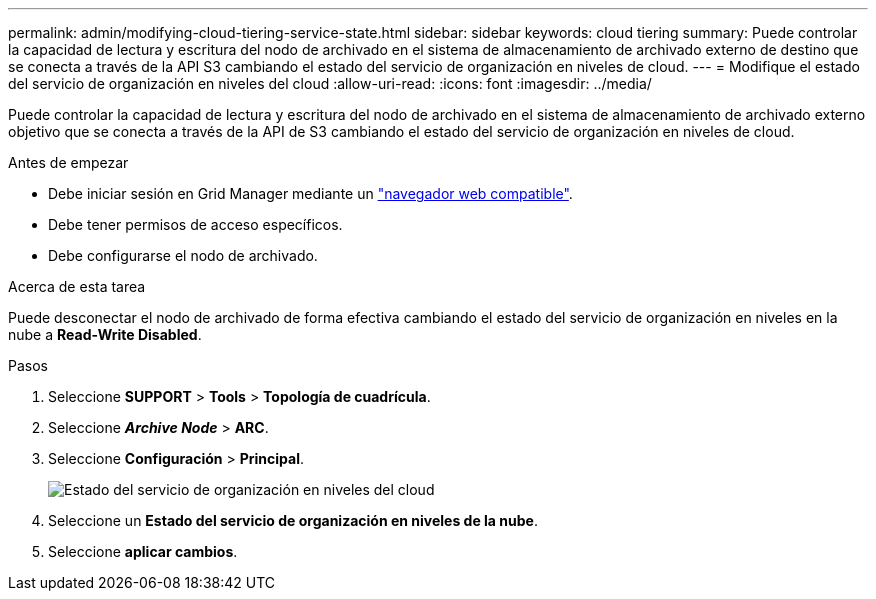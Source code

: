 ---
permalink: admin/modifying-cloud-tiering-service-state.html 
sidebar: sidebar 
keywords: cloud tiering 
summary: Puede controlar la capacidad de lectura y escritura del nodo de archivado en el sistema de almacenamiento de archivado externo de destino que se conecta a través de la API S3 cambiando el estado del servicio de organización en niveles de cloud. 
---
= Modifique el estado del servicio de organización en niveles del cloud
:allow-uri-read: 
:icons: font
:imagesdir: ../media/


[role="lead"]
Puede controlar la capacidad de lectura y escritura del nodo de archivado en el sistema de almacenamiento de archivado externo objetivo que se conecta a través de la API de S3 cambiando el estado del servicio de organización en niveles de cloud.

.Antes de empezar
* Debe iniciar sesión en Grid Manager mediante un link:../admin/web-browser-requirements.html["navegador web compatible"].
* Debe tener permisos de acceso específicos.
* Debe configurarse el nodo de archivado.


.Acerca de esta tarea
Puede desconectar el nodo de archivado de forma efectiva cambiando el estado del servicio de organización en niveles en la nube a *Read-Write Disabled*.

.Pasos
. Seleccione *SUPPORT* > *Tools* > *Topología de cuadrícula*.
. Seleccione *_Archive Node_* > *ARC*.
. Seleccione *Configuración* > *Principal*.
+
image::../media/modifying_middleware_state.gif[Estado del servicio de organización en niveles del cloud]

. Seleccione un *Estado del servicio de organización en niveles de la nube*.
. Seleccione *aplicar cambios*.


